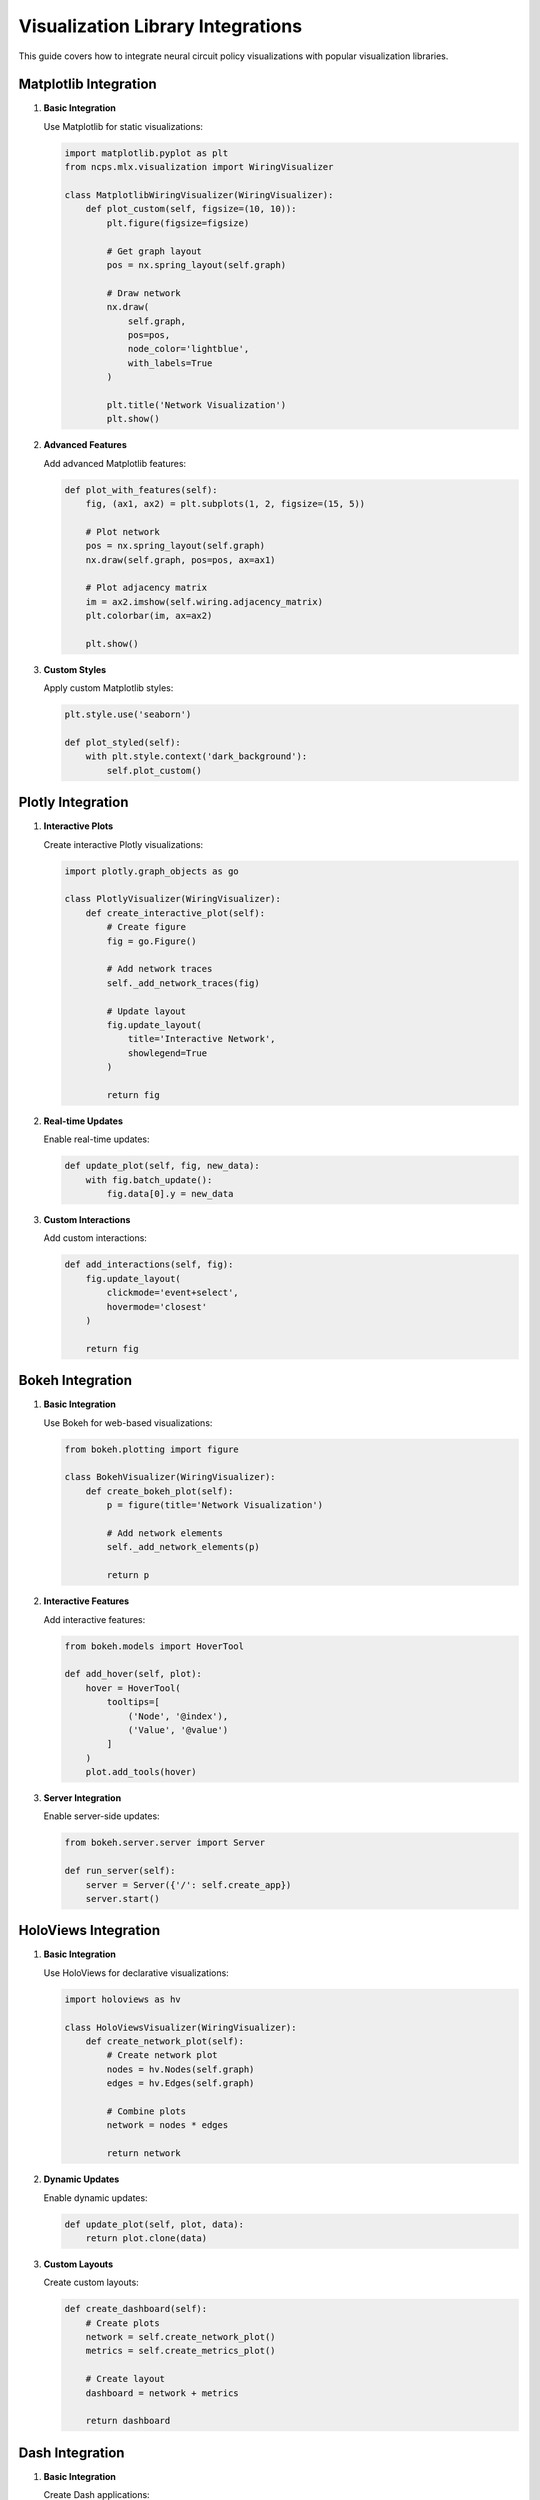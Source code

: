 Visualization Library Integrations
===========================

This guide covers how to integrate neural circuit policy visualizations with popular visualization libraries.

Matplotlib Integration
------------------

1. **Basic Integration**
   
   Use Matplotlib for static visualizations:

   .. code-block:: python

       import matplotlib.pyplot as plt
       from ncps.mlx.visualization import WiringVisualizer
       
       class MatplotlibWiringVisualizer(WiringVisualizer):
           def plot_custom(self, figsize=(10, 10)):
               plt.figure(figsize=figsize)
               
               # Get graph layout
               pos = nx.spring_layout(self.graph)
               
               # Draw network
               nx.draw(
                   self.graph,
                   pos=pos,
                   node_color='lightblue',
                   with_labels=True
               )
               
               plt.title('Network Visualization')
               plt.show()

2. **Advanced Features**
   
   Add advanced Matplotlib features:

   .. code-block:: python

       def plot_with_features(self):
           fig, (ax1, ax2) = plt.subplots(1, 2, figsize=(15, 5))
           
           # Plot network
           pos = nx.spring_layout(self.graph)
           nx.draw(self.graph, pos=pos, ax=ax1)
           
           # Plot adjacency matrix
           im = ax2.imshow(self.wiring.adjacency_matrix)
           plt.colorbar(im, ax=ax2)
           
           plt.show()

3. **Custom Styles**
   
   Apply custom Matplotlib styles:

   .. code-block:: python

       plt.style.use('seaborn')
       
       def plot_styled(self):
           with plt.style.context('dark_background'):
               self.plot_custom()

Plotly Integration
--------------

1. **Interactive Plots**
   
   Create interactive Plotly visualizations:

   .. code-block:: python

       import plotly.graph_objects as go
       
       class PlotlyVisualizer(WiringVisualizer):
           def create_interactive_plot(self):
               # Create figure
               fig = go.Figure()
               
               # Add network traces
               self._add_network_traces(fig)
               
               # Update layout
               fig.update_layout(
                   title='Interactive Network',
                   showlegend=True
               )
               
               return fig

2. **Real-time Updates**
   
   Enable real-time updates:

   .. code-block:: python

       def update_plot(self, fig, new_data):
           with fig.batch_update():
               fig.data[0].y = new_data

3. **Custom Interactions**
   
   Add custom interactions:

   .. code-block:: python

       def add_interactions(self, fig):
           fig.update_layout(
               clickmode='event+select',
               hovermode='closest'
           )
           
           return fig

Bokeh Integration
-------------

1. **Basic Integration**
   
   Use Bokeh for web-based visualizations:

   .. code-block:: python

       from bokeh.plotting import figure
       
       class BokehVisualizer(WiringVisualizer):
           def create_bokeh_plot(self):
               p = figure(title='Network Visualization')
               
               # Add network elements
               self._add_network_elements(p)
               
               return p

2. **Interactive Features**
   
   Add interactive features:

   .. code-block:: python

       from bokeh.models import HoverTool
       
       def add_hover(self, plot):
           hover = HoverTool(
               tooltips=[
                   ('Node', '@index'),
                   ('Value', '@value')
               ]
           )
           plot.add_tools(hover)

3. **Server Integration**
   
   Enable server-side updates:

   .. code-block:: python

       from bokeh.server.server import Server
       
       def run_server(self):
           server = Server({'/': self.create_app})
           server.start()

HoloViews Integration
-----------------

1. **Basic Integration**
   
   Use HoloViews for declarative visualizations:

   .. code-block:: python

       import holoviews as hv
       
       class HoloViewsVisualizer(WiringVisualizer):
           def create_network_plot(self):
               # Create network plot
               nodes = hv.Nodes(self.graph)
               edges = hv.Edges(self.graph)
               
               # Combine plots
               network = nodes * edges
               
               return network

2. **Dynamic Updates**
   
   Enable dynamic updates:

   .. code-block:: python

       def update_plot(self, plot, data):
           return plot.clone(data)

3. **Custom Layouts**
   
   Create custom layouts:

   .. code-block:: python

       def create_dashboard(self):
           # Create plots
           network = self.create_network_plot()
           metrics = self.create_metrics_plot()
           
           # Create layout
           dashboard = network + metrics
           
           return dashboard

Dash Integration
------------

1. **Basic Integration**
   
   Create Dash applications:

   .. code-block:: python

       import dash
       from dash import html, dcc
       
       class DashVisualizer(WiringVisualizer):
           def create_app(self):
               app = dash.Dash(__name__)
               
               app.layout = html.Div([
                   html.H1('Network Visualization'),
                   dcc.Graph(id='network-graph')
               ])
               
               return app

2. **Callbacks**
   
   Add interactive callbacks:

   .. code-block:: python

       from dash.dependencies import Input, Output
       
       def add_callbacks(self, app):
           @app.callback(
               Output('network-graph', 'figure'),
               Input('update-button', 'n_clicks')
           )
           def update_graph(n_clicks):
               return self.create_figure()

3. **Real-time Updates**
   
   Enable real-time updates:

   .. code-block:: python

       def add_interval_update(self, app):
           app.layout.children.append(
               dcc.Interval(
                   id='interval-component',
                   interval=1000
               )
           )

Best Practices
-----------

1. **Library Selection**
   
   Choose appropriate libraries:

   - Matplotlib: Static visualizations
   - Plotly: Interactive web visualizations
   - Bokeh: Server-side applications
   - HoloViews: Declarative visualizations
   - Dash: Full web applications

2. **Performance**
   
   Optimize performance:

   .. code-block:: python

       class OptimizedVisualizer:
           def __init__(self):
               self.cache = {}
           
           def create_visualization(self, data):
               # Check cache
               if data.id in self.cache:
                   return self.cache[data.id]
               
               # Create visualization
               viz = self._create_viz(data)
               
               # Cache result
               self.cache[data.id] = viz
               
               return viz

3. **Memory Management**
   
   Handle memory efficiently:

   .. code-block:: python

       class MemoryEfficientVisualizer:
           def __init__(self, max_cache_size=100):
               self.cache = {}
               self.max_cache_size = max_cache_size
           
           def clear_old_cache(self):
               if len(self.cache) > self.max_cache_size:
                   # Remove oldest entries
                   oldest = sorted(self.cache.items())[:-self.max_cache_size]
                   for key, _ in oldest:
                       del self.cache[key]

4. **Error Handling**
   
   Implement robust error handling:

   .. code-block:: python

       class RobustVisualizer:
           def create_visualization(self, data):
               try:
                   return self._create_viz(data)
               except Exception as e:
                   logger.error(f"Visualization error: {e}")
                   return self._create_fallback_viz()

Integration Examples
----------------

1. **Combined Visualizations**
   
   Use multiple libraries together:

   .. code-block:: python

       class HybridVisualizer:
           def create_visualization(self):
               # Create static plot
               static_fig = self.create_matplotlib_plot()
               
               # Create interactive plot
               interactive_fig = self.create_plotly_plot()
               
               return static_fig, interactive_fig

2. **Custom Extensions**
   
   Create custom extensions:

   .. code-block:: python

       class CustomVisualizer:
           def __init__(self):
               self.backends = {
                   'matplotlib': MatplotlibBackend(),
                   'plotly': PlotlyBackend(),
                   'bokeh': BokehBackend()
               }
           
           def visualize(self, data, backend='plotly'):
               return self.backends[backend].visualize(data)

3. **Export Options**
   
   Add export capabilities:

   .. code-block:: python

       class ExportableVisualizer:
           def export_visualization(self, fig, format='png'):
               if format == 'png':
                   fig.write_image('visualization.png')
               elif format == 'html':
                   fig.write_html('visualization.html')
               elif format == 'json':
                   fig.write_json('visualization.json')

Getting Started
------------

1. Choose visualization library:

   .. code-block:: python

       # For static plots
       from ncps.mlx.visualization.matplotlib import MatplotlibVisualizer
       
       # For interactive plots
       from ncps.mlx.visualization.plotly import PlotlyVisualizer
       
       # For web applications
       from ncps.mlx.visualization.dash import DashVisualizer

2. Create visualizer:

   .. code-block:: python

       visualizer = PlotlyVisualizer(model)
       fig = visualizer.create_visualization()
       fig.show()

3. Customize visualization:

   .. code-block:: python

       visualizer.update_layout(
           title='Custom Visualization',
           width=800,
           height=600
       )
